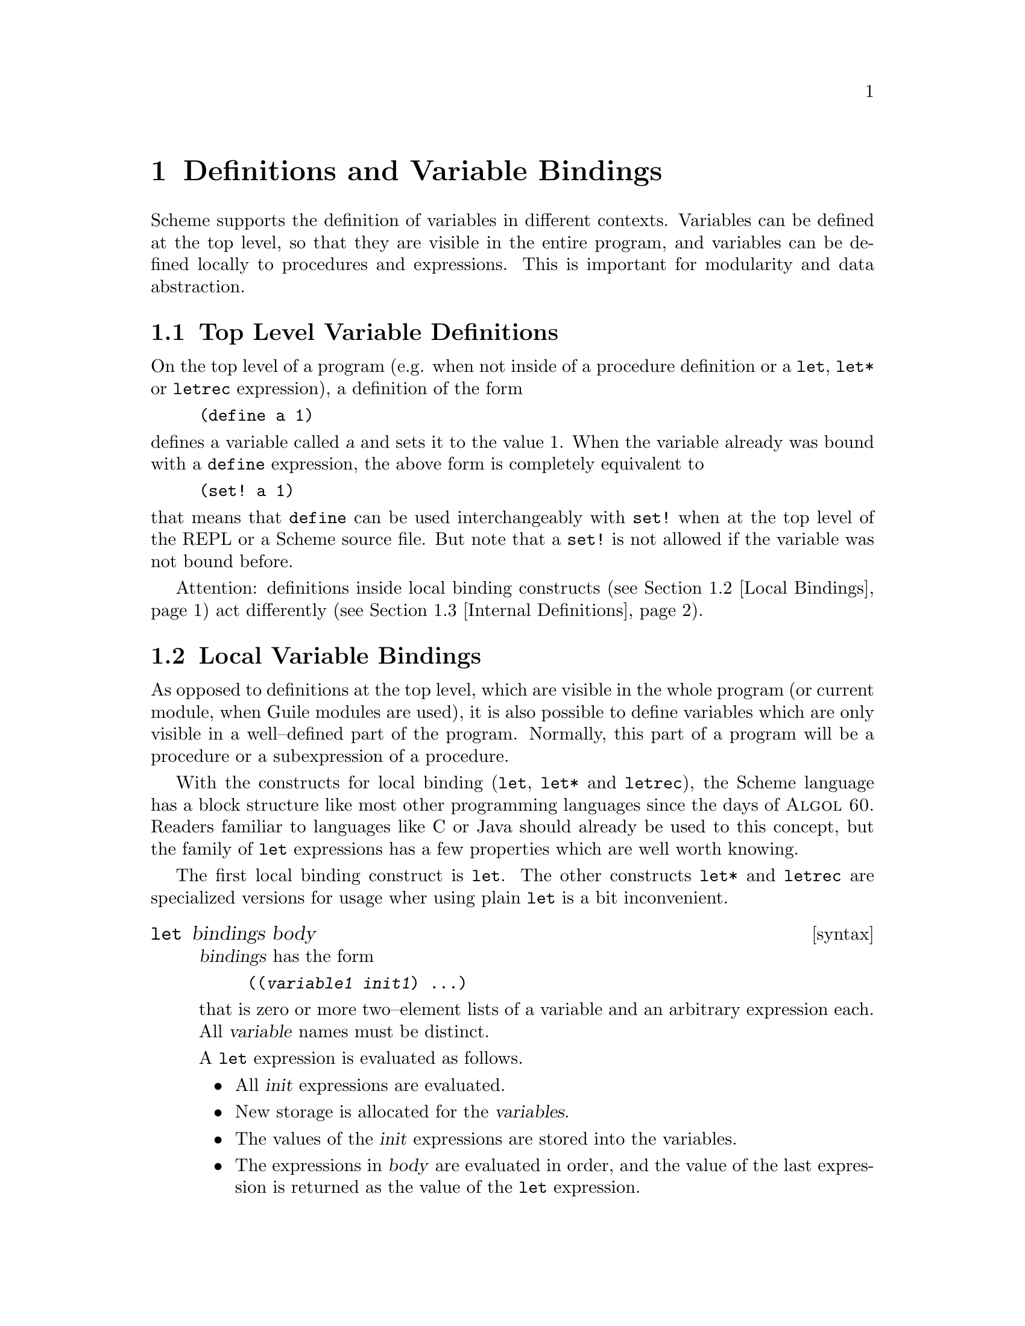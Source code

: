 @page
@node Binding Constructs
@chapter Definitions and Variable Bindings

@c FIXME::martin: Review me!

Scheme supports the definition of variables in different contexts.
Variables can be defined at the top level, so that they are visible in
the entire program, and variables can be defined locally to procedures
and expressions.  This is important for modularity and data abstraction.

@menu
* Top Level::                   Top level variable definitions.
* Local Bindings::              Local variable bindings.
* Internal Definitions::        Internal definitions.
* Binding Reflection::          Querying variable bindings.
@end menu


@node Top Level
@section Top Level Variable Definitions

@c FIXME::martin: Review me!

@cindex variable definition

On the top level of a program (e.g. when not inside of a procedure
definition or a @code{let}, @code{let*} or @code{letrec} expression), a
definition of the form

@lisp
(define a 1)
@end lisp

@noindent
defines a variable called @var{a} and sets it to the value 1.  When the
variable already was bound with a @code{define} expression, the above
form is completely equivalent to

@lisp
(set! a 1)
@end lisp

@noindent
that means that @code{define} can be used interchangeably with
@code{set!} when at the top level of the REPL or a Scheme source file.
But note that a @code{set!} is not allowed if the variable was not bound
before.

Attention: definitions inside local binding constructs (@pxref{Local
Bindings}) act differently (@pxref{Internal Definitions}).


@node Local Bindings
@section Local Variable Bindings

@c FIXME::martin: Review me!

@cindex local bindings
@cindex local variables

As opposed to definitions at the top level, which are visible in the
whole program (or current module, when Guile modules are used), it is
also possible to define variables which are only visible in a
well--defined part of the program.  Normally, this part of a program
will be a procedure or a subexpression of a procedure.

With the constructs for local binding (@code{let}, @code{let*} and
@code{letrec}), the Scheme language has a block structure like most
other programming languages since the days of @sc{Algol 60}.  Readers
familiar to languages like C or Java should already be used to this
concept, but the family of @code{let} expressions has a few properties
which are well worth knowing.

The first local binding construct is @code{let}.  The other constructs
@code{let*} and @code{letrec} are specialized versions for usage wher
using plain @code{let} is a bit inconvenient.

@deffn syntax let bindings body
@var{bindings} has the form

@lisp
((@var{variable1} @var{init1}) @dots{})
@end lisp

that is zero or more two--element lists of a variable and an arbitrary
expression each.  All @var{variable} names must be distinct.

A @code{let} expression is evaluated as follows.

@itemize @bullet
@item
All @var{init} expressions are evaluated.

@item
New storage is allocated for the @var{variables}.

@item
The values of the @var{init} expressions are stored into the variables.

@item
The expressions in @var{body} are evaluated in order, and the value of
the last expression is returned as the value of the @code{let}
expression.

@item
The storage for the @var{variables} is freed.
@end itemize

The @var{init} expressions are not allowed to refer to any of the
@var{variables}.
@end deffn

@deffn syntax let* bindings body
Similar to @code{let}, but the variable bindings are performed
sequentially, that means that all @var{init} expression are allowed to
use the variables defined on their left in the binding list.

A @code{let*} expression can always be expressed with nested @code{let}
expressions.

@lisp
(let* ((a 1) (b a)) 
   b)
@equiv{}
(let ((a 1)) 
  (let ((b a)) 
    b))
@end lisp
@end deffn

@deffn syntax letrec bindings body
Similar to @code{let}, but it is possible to refer to the @var{variable}
from lambda expression created in any of the @var{inits}.  That is,
procedures created in the @var{init} expression can recursively refer to
the defined variables.

@lisp
(letrec ((even?
          (lambda (n)
              (if (zero? n)
                  #t
                  (odd? (- n 1)))))
         (odd?
          (lambda (n)
              (if (zero? n)
                  #f
                  (even? (- n 1))))))
  (even? 88))
@result{}
#t
@end lisp
@end deffn

There is also an alternative form of the @code{let} form, which is used
for expressing iteration.  Because of the use as a looping construct,
this form (the @dfn{named let}) is documented in the section about
iteration (@pxref{while do, Iteration})

@node Internal Definitions
@section Internal definitions

@c FIXME::martin: Review me!

A @code{define} form which appears inside the body of a @code{lambda},
@code{let}, @code{let*}, @code{letrec} or equivalent expression is
called an @dfn{internal definition}.  An internal definition differs
from a top level definition (@pxref{Top Level}), because the definition
is only visible inside the complete body of the enclosing form.  Let us
examine the following example.

@lisp
(let ((frumble "froz"))
   (define banana (lambda () (apple 'peach)))
   (define apple (lambda (x) x))
   (banana))
@result{}
peach
@end lisp

Here the enclosing form is a @code{let}, so the @code{define}s in the
@code{let}--body are internal definitions.  Because the scope of the
internal definitions is the @strong{complete} body of the
@code{let}--expression, the @code{lambda}--expression which gets bound
to the variable @code{banana} may refer to the variable @code{apple},
even thogh it's definition appears lexically @emph{after} the definition
of @code{banana}.  This is because a sequence of internal definition
acts as if it were a @code{letrec} expression.

@lisp
(let ()
  (define a 1)
  (define b 2)
  (+ a b))
@end lisp

@noindent
is equivalent to

@lisp
(let ()
  (letrec ((a 1) (b 2))
    (+ a b)))
@end lisp

Another noteworthy difference to top level definitions is that within
one group of internal definitions all variable names must be distinct.
That means where on the top level a second define for a given variable
acts like a @code{set!}, an exception is thrown for internal definitions
with duplicate bindings.

@c FIXME::martin: The following is required by R5RS, but Guile does not
@c   signal an error.  Document it anyway, saying that Guile is sloppy?

@c  Internal definitions are only allowed at the beginning of the body of an
@c  enclosing expression.  They may not be mixed with other expressions.

@c  @lisp
@c  (let ()
@c    (define a 1)
@c    a
@c    (define b 2)
@c    b)
@c  @end lisp

@node Binding Reflection
@section Querying variable bindings

Guile provides a procedure for checking wehther a symbol is bound in the
top level environment.  If you want to test whether a symbol is locally
bound in expression, you can use the @code{bound?} macro from the module
@code{(ice-9 optargs)}, documented in @ref{Optional Arguments}.

@c NJFIXME explain [env]
@deffn primitive defined? sym [env]
Return @code{#t} if @var{sym} is defined in the top-level environment.
@end deffn


@c Local Variables:
@c TeX-master: "guile.texi"
@c End:
